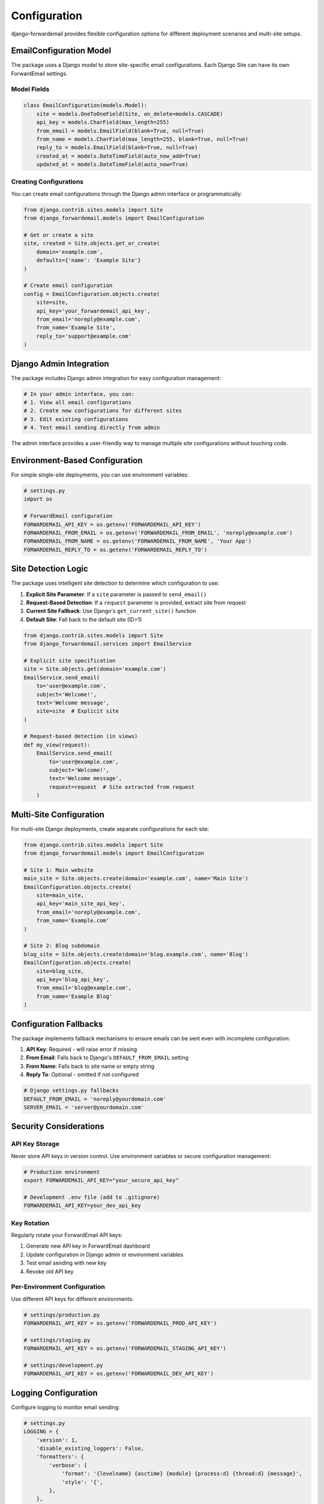 Configuration
=============

django-forwardemail provides flexible configuration options for different deployment scenarios and multi-site setups.

EmailConfiguration Model
-------------------------

The package uses a Django model to store site-specific email configurations. Each Django Site can have its own ForwardEmail settings.

Model Fields
~~~~~~~~~~~~

.. code-block:: python

   class EmailConfiguration(models.Model):
       site = models.OneToOneField(Site, on_delete=models.CASCADE)
       api_key = models.CharField(max_length=255)
       from_email = models.EmailField(blank=True, null=True)
       from_name = models.CharField(max_length=255, blank=True, null=True)
       reply_to = models.EmailField(blank=True, null=True)
       created_at = models.DateTimeField(auto_now_add=True)
       updated_at = models.DateTimeField(auto_now=True)

Creating Configurations
~~~~~~~~~~~~~~~~~~~~~~~

You can create email configurations through the Django admin interface or programmatically:

.. code-block:: python

   from django.contrib.sites.models import Site
   from django_forwardemail.models import EmailConfiguration
   
   # Get or create a site
   site, created = Site.objects.get_or_create(
       domain='example.com',
       defaults={'name': 'Example Site'}
   )
   
   # Create email configuration
   config = EmailConfiguration.objects.create(
       site=site,
       api_key='your_forwardemail_api_key',
       from_email='noreply@example.com',
       from_name='Example Site',
       reply_to='support@example.com'
   )

Django Admin Integration
------------------------

The package includes Django admin integration for easy configuration management:

.. code-block:: python

   # In your admin interface, you can:
   # 1. View all email configurations
   # 2. Create new configurations for different sites
   # 3. Edit existing configurations
   # 4. Test email sending directly from admin

The admin interface provides a user-friendly way to manage multiple site configurations without touching code.

Environment-Based Configuration
-------------------------------

For simple single-site deployments, you can use environment variables:

.. code-block:: python

   # settings.py
   import os
   
   # ForwardEmail configuration
   FORWARDEMAIL_API_KEY = os.getenv('FORWARDEMAIL_API_KEY')
   FORWARDEMAIL_FROM_EMAIL = os.getenv('FORWARDEMAIL_FROM_EMAIL', 'noreply@example.com')
   FORWARDEMAIL_FROM_NAME = os.getenv('FORWARDEMAIL_FROM_NAME', 'Your App')
   FORWARDEMAIL_REPLY_TO = os.getenv('FORWARDEMAIL_REPLY_TO')

Site Detection Logic
--------------------

The package uses intelligent site detection to determine which configuration to use:

1. **Explicit Site Parameter**: If a ``site`` parameter is passed to ``send_email()``
2. **Request-Based Detection**: If a ``request`` parameter is provided, extract site from request
3. **Current Site Fallback**: Use Django's ``get_current_site()`` function
4. **Default Site**: Fall back to the default site (ID=1)

.. code-block:: python

   from django.contrib.sites.models import Site
   from django_forwardemail.services import EmailService
   
   # Explicit site specification
   site = Site.objects.get(domain='example.com')
   EmailService.send_email(
       to='user@example.com',
       subject='Welcome!',
       text='Welcome message',
       site=site  # Explicit site
   )
   
   # Request-based detection (in views)
   def my_view(request):
       EmailService.send_email(
           to='user@example.com',
           subject='Welcome!',
           text='Welcome message',
           request=request  # Site extracted from request
       )

Multi-Site Configuration
------------------------

For multi-site Django deployments, create separate configurations for each site:

.. code-block:: python

   from django.contrib.sites.models import Site
   from django_forwardemail.models import EmailConfiguration
   
   # Site 1: Main website
   main_site = Site.objects.create(domain='example.com', name='Main Site')
   EmailConfiguration.objects.create(
       site=main_site,
       api_key='main_site_api_key',
       from_email='noreply@example.com',
       from_name='Example.com'
   )
   
   # Site 2: Blog subdomain
   blog_site = Site.objects.create(domain='blog.example.com', name='Blog')
   EmailConfiguration.objects.create(
       site=blog_site,
       api_key='blog_api_key',
       from_email='blog@example.com',
       from_name='Example Blog'
   )

Configuration Fallbacks
-----------------------

The package implements fallback mechanisms to ensure emails can be sent even with incomplete configuration:

1. **API Key**: Required - will raise error if missing
2. **From Email**: Falls back to Django's ``DEFAULT_FROM_EMAIL`` setting
3. **From Name**: Falls back to site name or empty string
4. **Reply To**: Optional - omitted if not configured

.. code-block:: python

   # Django settings.py fallbacks
   DEFAULT_FROM_EMAIL = 'noreply@yourdomain.com'
   SERVER_EMAIL = 'server@yourdomain.com'

Security Considerations
-----------------------

API Key Storage
~~~~~~~~~~~~~~~

Never store API keys in version control. Use environment variables or secure configuration management:

.. code-block:: bash

   # Production environment
   export FORWARDEMAIL_API_KEY="your_secure_api_key"
   
   # Development .env file (add to .gitignore)
   FORWARDEMAIL_API_KEY=your_dev_api_key

Key Rotation
~~~~~~~~~~~~

Regularly rotate your ForwardEmail API keys:

1. Generate new API key in ForwardEmail dashboard
2. Update configuration in Django admin or environment variables
3. Test email sending with new key
4. Revoke old API key

Per-Environment Configuration
~~~~~~~~~~~~~~~~~~~~~~~~~~~~~

Use different API keys for different environments:

.. code-block:: python

   # settings/production.py
   FORWARDEMAIL_API_KEY = os.getenv('FORWARDEMAIL_PROD_API_KEY')
   
   # settings/staging.py
   FORWARDEMAIL_API_KEY = os.getenv('FORWARDEMAIL_STAGING_API_KEY')
   
   # settings/development.py
   FORWARDEMAIL_API_KEY = os.getenv('FORWARDEMAIL_DEV_API_KEY')

Logging Configuration
---------------------

Configure logging to monitor email sending:

.. code-block:: python

   # settings.py
   LOGGING = {
       'version': 1,
       'disable_existing_loggers': False,
       'formatters': {
           'verbose': {
               'format': '{levelname} {asctime} {module} {process:d} {thread:d} {message}',
               'style': '{',
           },
       },
       'handlers': {
           'file': {
               'level': 'INFO',
               'class': 'logging.FileHandler',
               'filename': 'django_forwardemail.log',
               'formatter': 'verbose',
           },
           'console': {
               'level': 'DEBUG',
               'class': 'logging.StreamHandler',
               'formatter': 'verbose',
           },
       },
       'loggers': {
           'django_forwardemail': {
               'handlers': ['file', 'console'],
               'level': 'INFO',
               'propagate': True,
           },
       },
   }

Testing Configuration
---------------------

For testing environments, you might want to use a test configuration:

.. code-block:: python

   # settings/test.py
   if 'test' in sys.argv:
       # Use a test API key or mock the service
       FORWARDEMAIL_API_KEY = 'test_api_key'
       
       # Or use Django's locmem backend for testing
       EMAIL_BACKEND = 'django.core.mail.backends.locmem.EmailBackend'

Configuration Validation
-------------------------

The package validates configurations before sending emails:

- API key presence and format
- Email address validity
- Site configuration completeness

Invalid configurations will raise descriptive errors to help with debugging.

Best Practices
--------------

1. **Use Environment Variables**: Store sensitive data in environment variables
2. **Separate Environments**: Use different API keys for dev/staging/production
3. **Monitor Logs**: Set up logging to track email sending success/failure
4. **Test Configurations**: Verify email sending works after configuration changes
5. **Backup Configurations**: Export configurations before making changes
6. **Document Settings**: Keep track of which sites use which configurations
